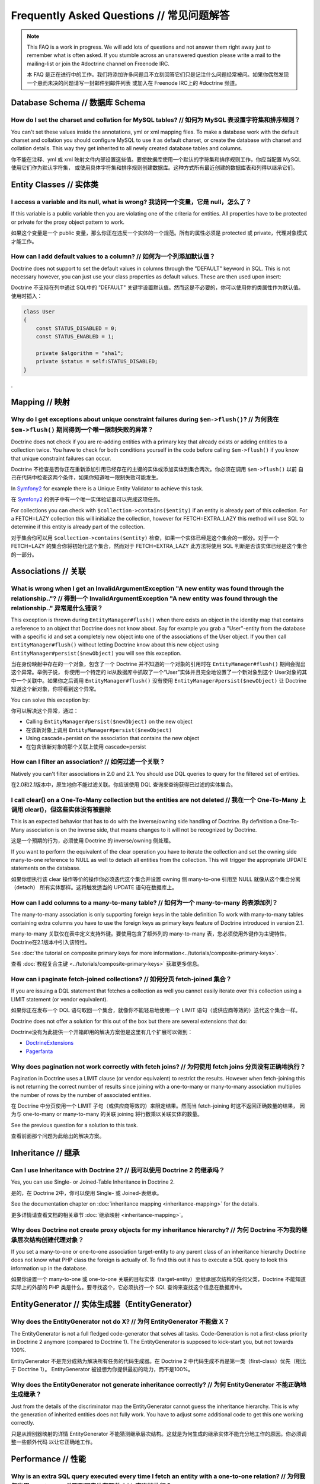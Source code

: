 Frequently Asked Questions // 常见问题解答
==============================================

.. note::

    This FAQ is a work in progress. We will add lots of questions and not answer them right away just to remember
    what is often asked. If you stumble across an unanswered question please write a mail to the mailing-list or
    join the #doctrine channel on Freenode IRC.

    本 FAQ 是正在进行中的工作。我们将添加许多问题且不立刻回答它们只是记注什么问题经常被问。如果你偶然发现一个悬而未决的问题请写一封邮件到邮件列表
    或加入在 Freenode IRC上的 #doctrine 频道。

Database Schema // 数据库 Schema
-------------------------------------

How do I set the charset and collation for MySQL tables? // 如何为 MySQL 表设置字符集和排序规则？
~~~~~~~~~~~~~~~~~~~~~~~~~~~~~~~~~~~~~~~~~~~~~~~~~~~~~~~~~~~~~~~~~~~~~~~~~~~~~~~~~~~~~~~~~~~~~~~~~

You can't set these values inside the annotations, yml or xml mapping files. To make a database
work with the default charset and collation you should configure MySQL to use it as default charset,
or create the database with charset and collation details. This way they get inherited to all newly
created database tables and columns.

你不能在注释、yml 或 xml 映射文件内部设置这些值。要使数据库使用一个默认的字符集和排序规则工作，你应当配置 MySQL 使用它们作为默认字符集，
或使用具体字符集和排序规则创建数据库。这种方式所有最近创建的数据库表和列得以继承它们。

Entity Classes // 实体类
-----------------------------

I access a variable and its null, what is wrong? 我访问一个变量，它是 null，怎么了？
~~~~~~~~~~~~~~~~~~~~~~~~~~~~~~~~~~~~~~~~~~~~~~~~~~~~~~~~~~~~~~~~~~~~~~~~~~~~~~~~~~~~

If this variable is a public variable then you are violating one of the criteria for entities.
All properties have to be protected or private for the proxy object pattern to work.

如果这个变量是一个 public 变量，那么你正在违反一个实体的一个规范。所有的属性必须是 protected 或 private，代理对象模式才能工作。

How can I add default values to a column? // 如何为一个列添加默认值？
~~~~~~~~~~~~~~~~~~~~~~~~~~~~~~~~~~~~~~~~~~~~~~~~~~~~~~~~~~~~~~~~~~~~~~

Doctrine does not support to set the default values in columns through the "DEFAULT" keyword in SQL.
This is not necessary however, you can just use your class properties as default values. These are then used
upon insert:

Doctrine 不支持在列中通过 SQL中的 "DEFAULT" 关键字设置默认值。然而这是不必要的，你可以使用你的类属性作为默认值。
使用时插入：

.. code-block:: php

    class User
    {
        const STATUS_DISABLED = 0;
        const STATUS_ENABLED = 1;

        private $algorithm = "sha1";
        private $status = self:STATUS_DISABLED;
    }

.

Mapping // 映射
--------------------

Why do I get exceptions about unique constraint failures during ``$em->flush()``? // 为何我在 ``$em->flush()`` 期间得到一个唯一限制失败的异常？
~~~~~~~~~~~~~~~~~~~~~~~~~~~~~~~~~~~~~~~~~~~~~~~~~~~~~~~~~~~~~~~~~~~~~~~~~~~~~~~~~~~~~~~~~~~~~~~~~~~~~~~~~~~~~~~~~~~~~~~~~~~~~~~~~~~~~~~~~~~~~~~

Doctrine does not check if you are re-adding entities with a primary key that already exists
or adding entities to a collection twice. You have to check for both conditions yourself
in the code before calling ``$em->flush()`` if you know that unique constraint failures
can occur.

Doctrine 不检查是否你正在重新添加引用已经存在的主键的实体或添加实体到集合两次。你必须在调用 ``$em->flush()`` 以前
自己在代码中检查这两个条件，如果你知道唯一限制失败可能发生。

In `Symfony2 <http://www.symfony.com>`_ for example there is a Unique Entity Validator
to achieve this task.

在 `Symfony2 <http://www.symfony.com>`_ 的例子中有一个唯一实体验证器可以完成这项任务。

For collections you can check with ``$collection->contains($entity)`` if an entity is already
part of this collection. For a FETCH=LAZY collection this will initialize the collection,
however for FETCH=EXTRA_LAZY this method will use SQL to determine if this entity is already
part of the collection.

对于集合你可以用 ``$collection->contains($entity)`` 检查，如果一个实体已经是这个集合的一部分。对于一个 FETCH=LAZY
的集合你将初始化这个集合，然而对于 FETCH=EXTRA_LAZY 此方法将使用 SQL 判断是否该实体已经是这个集合的一部分。

Associations // 关联
--------------------------

What is wrong when I get an InvalidArgumentException "A new entity was found through the relationship.."? // 得到一个 InvalidArgumentException "A new entity was found through the relationship.." 异常是什么错误？
~~~~~~~~~~~~~~~~~~~~~~~~~~~~~~~~~~~~~~~~~~~~~~~~~~~~~~~~~~~~~~~~~~~~~~~~~~~~~~~~~~~~~~~~~~~~~~~~~~~~~~~~~~~~~~~~~~~~~~~~~~~~~~~~~~~~~~~~~~~~~~~~~~~~~~~~~~~~~~~~~~~~~~~~~~~~~~~~~~~~~~~~~~~~~~~~~~~~~~~~~~~~~~~~~~~~~

This exception is thrown during ``EntityManager#flush()`` when there exists an object in the identity map
that contains a reference to an object that Doctrine does not know about. Say for example you grab
a "User"-entity from the database with a specific id and set a completely new object into one of the associations
of the User object. If you then call ``EntityManager#flush()`` without letting Doctrine know about
this new object using ``EntityManager#persist($newObject)`` you will see this exception.

当在身份映射中存在的一个对象，包含了一个 Doctrine 并不知道的一个对象的引用时在 ``EntityManager#flush()`` 期间会抛出这个异常。举例子说，
你使用一个特定的 id从数据库中抓取了一个“User”实体并且完全地设置了一个新对象到这个 User对象的其中一个关联中。如果你之后调用
``EntityManager#flush()`` 没有使用 ``EntityManager#persist($newObject)`` 让 Doctrine 知道这个新对象，你将看到这个异常。

You can solve this exception by:

你可以解决这个异常，通过：

* Calling ``EntityManager#persist($newObject)`` on the new object
* 在该新对象上调用 ``EntityManager#persist($newObject)``
* Using cascade=persist on the association that contains the new object
* 在包含该新对象的那个关联上使用 cascade=persist

How can I filter an association? // 如何过滤一个关联？
~~~~~~~~~~~~~~~~~~~~~~~~~~~~~~~~~~~~~~~~~~~~~~~~~~~~~~~~

Natively you can't filter associations in 2.0 and 2.1. You should use DQL queries to query for the filtered set of entities.

在2.0和2.1版本中，原生地你不能过滤关联。你应该使用 DQL 查询来查询获得已过滤的实体集合。

I call clear() on a One-To-Many collection but the entities are not deleted // 我在一个 One-To-Many 上调用 clear()，但这些实体没有被删除
~~~~~~~~~~~~~~~~~~~~~~~~~~~~~~~~~~~~~~~~~~~~~~~~~~~~~~~~~~~~~~~~~~~~~~~~~~~~~~~~~~~~~~~~~~~~~~~~~~~~~~~~~~~~~~~~~~~~~~~~~~~~~~~~~~~~~~~~

This is an expected behavior that has to do with the inverse/owning side handling of Doctrine.
By definition a One-To-Many association is on the inverse side, that means changes to it
will not be recognized by Doctrine.

这是一个预期的行为，必须使用 Doctrine 的 inverse/owning 侧处理。

If you want to perform the equivalent of the clear operation you have to iterate the
collection and set the owning side many-to-one reference to NULL as well to detach all entities
from the collection. This will trigger the appropriate UPDATE statements on the database.

如果你想执行该 clear 操作等价的操作你必须迭代这个集合并设置 owning 侧 many-to-one 引用至 NULL 就像从这个集合分离（detach）
所有实体那样。这将触发适当的 UPDATE 语句在数据库上。

How can I add columns to a many-to-many table? // 如何为一个 many-to-many 的表添加列？
~~~~~~~~~~~~~~~~~~~~~~~~~~~~~~~~~~~~~~~~~~~~~~~~~~~~~~~~~~~~~~~~~~~~~~~~~~~~~~~~~~~~~~~~

The many-to-many association is only supporting foreign keys in the table definition
To work with many-to-many tables containing extra columns you have to use the
foreign keys as primary keys feature of Doctrine introduced in version 2.1.

many-to-many 关联仅在表中定义支持外键。要使用包含了额外列的 many-to-many 表，您必须使用外键作为主键特性，
Doctrine在2.1版本中引入该特性。

See :doc:`the tutorial on composite primary keys for more information<../tutorials/composite-primary-keys>`.

查看 :doc:`教程复合主键 <../tutorials/composite-primary-keys>` 获取更多信息。

How can i paginate fetch-joined collections? // 如何分页 fetch-joined 集合？
~~~~~~~~~~~~~~~~~~~~~~~~~~~~~~~~~~~~~~~~~~~~~~~~~~~~~~~~~~~~~~~~~~~~~~~~~~~~~~~

If you are issuing a DQL statement that fetches a collection as well you cannot easily iterate
over this collection using a LIMIT statement (or vendor equivalent).

如果你正在发布一个 DQL 语句取回一个集合，就像你不能轻易地使用一个 LIMIT 语句（或供应商等效的）迭代这个集合一样。

Doctrine does not offer a solution for this out of the box but there are several extensions
that do:

Doctrine没有为此提供一个开箱即用的解决方案但是这里有几个扩展可以做到：

* `DoctrineExtensions <http://github.com/beberlei/DoctrineExtensions>`_
* `Pagerfanta <http://github.com/whiteoctober/pagerfanta>`_

Why does pagination not work correctly with fetch joins? // 为何使用 fetch joins 分页没有正确地执行？
~~~~~~~~~~~~~~~~~~~~~~~~~~~~~~~~~~~~~~~~~~~~~~~~~~~~~~~~~~~~~~~~~~~~~~~~~~~~~~~~~~~~~~~~~~~~~~~~~~~~~~

Pagination in Doctrine uses a LIMIT clause (or vendor equivalent) to restrict the results.
However when fetch-joining this is not returning the correct number of results since joining
with a one-to-many or many-to-many association multiplies the number of rows by the number
of associated entities.

在 Doctrine 中分页使用一个 LIMIT 子句（或供应商等效的）来限定结果。然而当 fetch-joining 时这不返回正确数量的结果，
因为与 one-to-many or many-to-many 的关联 joining 将行数乘以关联实体的数量。

See the previous question for a solution to this task.

查看前面那个问题为此给出的解决方案。

Inheritance // 继承
------------------------

Can I use Inheritance with Doctrine 2? // 我可以使用 Doctrine 2 的继承吗？
~~~~~~~~~~~~~~~~~~~~~~~~~~~~~~~~~~~~~~~~~~~~~~~~~~~~~~~~~~~~~~~~~~~~~~~~~~~~
 
Yes, you can use Single- or Joined-Table Inheritance in Doctrine 2.

是的，在 Doctrine 2中，你可以使用 Single- 或 Joined-表继承。

See the documentation chapter on :doc:`inheritance mapping <inheritance-mapping>` for
the details.

更多详情请查看文档的相关章节 :doc:`继承映射 <inheritance-mapping>`。

Why does Doctrine not create proxy objects for my inheritance hierarchy? // 为何 Doctrine 不为我的继承层次结构创建代理对象？
~~~~~~~~~~~~~~~~~~~~~~~~~~~~~~~~~~~~~~~~~~~~~~~~~~~~~~~~~~~~~~~~~~~~~~~~~~~~~~~~~~~~~~~~~~~~~~~~~~~~~~~~~~~~~~~~~~~~~~~~~~~~

If you set a many-to-one or one-to-one association target-entity to any parent class of
an inheritance hierarchy Doctrine does not know what PHP class the foreign is actually of.
To find this out it has to execute a SQL query to look this information up in the database.

如果你设置一个 many-to-one 或 one-to-one 关联的目标实体（target-entity）至继承层次结构的任何父类，Doctrine
不能知道实际上的外部的 PHP 类是什么。要寻找这个，它必须执行一个 SQL 查询来查找这个信息在数据库中。

EntityGenerator // 实体生成器（EntityGenerator）
---------------------------------------------------

Why does the EntityGenerator not do X? // 为何 EntityGenerator 不能做 X？
~~~~~~~~~~~~~~~~~~~~~~~~~~~~~~~~~~~~~~~~~~~~~~~~~~~~~~~~~~~~~~~~~~~~~~~~~~~~~

The EntityGenerator is not a full fledged code-generator that solves all tasks. Code-Generation
is not a first-class priority in Doctrine 2 anymore (compared to Doctrine 1). The EntityGenerator
is supposed to kick-start you, but not towards 100%.

EntityGenerator 不是充分成熟为解决所有任务的代码生成器。在 Doctrine 2 中代码生成不再是第一类（first-class）优先（相比于 Doctrine 1）。
EntityGenerator 被设想为你提供最初的动力，而不是100%。

Why does the EntityGenerator not generate inheritance correctly? // 为何 EntityGenerator 不能正确地生成继承？
~~~~~~~~~~~~~~~~~~~~~~~~~~~~~~~~~~~~~~~~~~~~~~~~~~~~~~~~~~~~~~~~~~~~~~~~~~~~~~~~~~~~~~~~~~~~~~~~~~~~~~~~~~~~~~

Just from the details of the discriminator map the EntityGenerator cannot guess the inheritance hierarchy.
This is why the generation of inherited entities does not fully work. You have to adjust some additional
code to get this one working correctly.

只是从辨别器映射的详情 EntityGenerator 不能猜测继承层次结构。这就是为何生成的继承实体不能充分地工作的原因。你必须调整一些额外代码
以让它正确地工作。

Performance // 性能
------------------------

Why is an extra SQL query executed every time I fetch an entity with a one-to-one relation? // 为何我每次用 one-to-one 关联取回实体有额外 SQL 查询被执行？
~~~~~~~~~~~~~~~~~~~~~~~~~~~~~~~~~~~~~~~~~~~~~~~~~~~~~~~~~~~~~~~~~~~~~~~~~~~~~~~~~~~~~~~~~~~~~~~~~~~~~~~~~~~~~~~~~~~~~~~~~~~~~~~~~~~~~~~~~~~~~~~~~~~~~~~~~~

If Doctrine detects that you are fetching an inverse side one-to-one association
it has to execute an additional query to load this object, because it cannot know
if there is no such object (setting null) or if it should set a proxy and which id this proxy has.

如果 Doctrine 侦测到你正在取回一个 inverse 侧 one-to-one 关联，它必须执行一个额外的查询来载入这个对象，因为它不能知道
是否没有这样的对象（设置 null)或是否它应该设置一个代理且此代理有哪个 id。

To solve this problem currently a query has to be executed to find out this information.

目前解决此问题必须执行一个查询来找到这个信息。

Doctrine Query Language // Doctrine 查询语言
------------------------------------------------

What is DQL? // 什么是 DQL？
~~~~~~~~~~~~~~~~~~~~~~~~~~~~~~~~

DQL stands for Doctrine Query Language, a query language that very much looks like SQL
but has some important benefits when using Doctrine:

DQL 代表 Doctrine 查询语言（ Doctrine Query Language），一个非常类似 SQL 的查询语言，但使用 Doctrine 时有几个重要的优势：

-  It uses class names and fields instead of tables and columns, separating concerns between backend and your object model.
-  它使用类名和字段替代表和列，分离后端和你的对象模型的关注点。
-  It utilizes the metadata defined to offer a range of shortcuts when writing. For example you do not have to specify the ON clause of joins, since Doctrine already knows about them.
-  它利用元数据定义提供一系列快捷方式当书写时。例如，你不必指定 join 的 ON 子句，因为 Doctrine 已经理解了这些。
-  It adds some functionality that is related to object management and transforms them into SQL.
-  它添加了一些对象管理相关的和转换它们为 SQL 的功能。

It also has some drawbacks of course:

当然，它也有一些劣势：

-  The syntax is slightly different to SQL so you have to learn and remember the differences.
-  语法稍微不同于 SQL，所以你必须学习和记住这些不同。
-  To be vendor independent it can only implement a subset of all the existing SQL dialects. Vendor specific functionality and optimizations cannot be used through DQL unless implemented by you explicitly.
-  为了独立于供应商（数据库供应商）它只能实现所有现有的 SQL 方言的一个子集。供应商特定的功能和优化不能通过 DQL 使用除非你显式实现。
-  For some DQL constructs subselects are used which are known to be slow in MySQL.
-  对于一些 DQL 构造 subselects 已知在 MySQL 中使用会比较慢。

Can I sort by a function (for example ORDER BY RAND()) in DQL? // 在 DQL 中，我可以通过一个函数（如 ORDER BY RAND()）排序吗？
~~~~~~~~~~~~~~~~~~~~~~~~~~~~~~~~~~~~~~~~~~~~~~~~~~~~~~~~~~~~~~~~~~~~~~~~~~~~~~~~~~~~~~~~~~~~~~~~~~~~~~~~~~~~~~~~~~~~~~~~~~~~~

No, it is not supported to sort by function in DQL. If you need this functionality you should either
use a native-query or come up with another solution. As a side note: Sorting with ORDER BY RAND() is painfully slow
starting with 1000 rows.

不，在 DQL 中不支持通过函数排序。如果你需要这个功能你应该使用原生查询或想出其他解决方案。
作为边注：使用 ORDER BY RAND() 排序是非常地慢，超过1000行时。

A Query fails, how can I debug it? // 查询失败，我如何 debug 它？
--------------------------------------------------------------------

First, if you are using the QueryBuilder you can use
``$queryBuilder->getDQL()`` to get the DQL string of this query. The
corresponding SQL you can get from the Query instance by calling
``$query->getSQL()``.

首先，如果你正在使用 QueryBuilder 你可以使用 ``$queryBuilder->getDQL()`` 来获得此查询的 DQL 字符串。
相应的 SQL 你可以从这个查询实例获得，通过调用 ``$query->getSQL()``。

.. code-block:: php

    <?php
    $dql = "SELECT u FROM User u";
    $query = $entityManager->createQuery($dql);
    var_dump($query->getSQL());

    $qb = $entityManager->createQueryBuilder();
    $qb->select('u')->from('User', 'u');
    var_dump($qb->getDQL());
